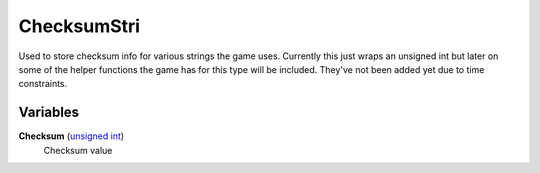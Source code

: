 
ChecksumStri
********************************************************
Used to store checksum info for various strings the game uses. Currently this just wraps an unsigned int but later on some of the helper functions the game has for this type will be included. They've not been added yet due to time constraints.

Variables
========================================================

**Checksum** (`unsigned int`_)
    Checksum value

.. _`unsigned int`: ./PrimitiveTypes.html
